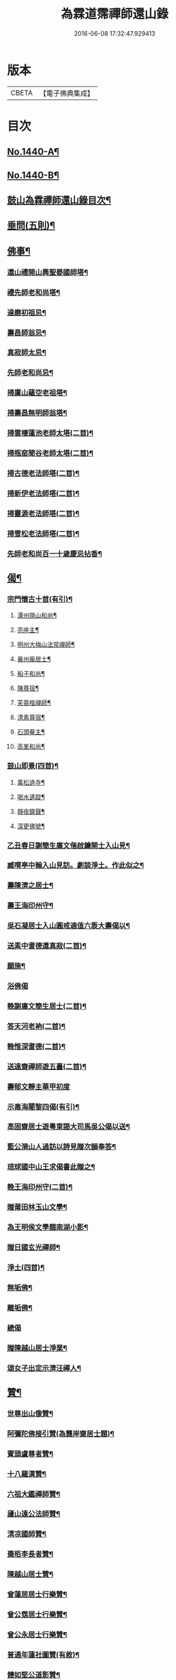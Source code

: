 #+TITLE: 為霖道霈禪師還山錄 
#+DATE: 2016-06-08 17:32:47.929413

* 版本
 |     CBETA|【電子佛典集成】|

* 目次
** [[file:KR6q0370_001.txt::001-0644b1][No.1440-A¶]]
** [[file:KR6q0370_001.txt::001-0644c8][No.1440-B¶]]
** [[file:KR6q0370_001.txt::001-0645b7][鼓山為霖禪師還山錄目次¶]]
** [[file:KR6q0370_002.txt::002-0659b14][垂問(五則)¶]]
** [[file:KR6q0370_003.txt::003-0659c3][佛事¶]]
*** [[file:KR6q0370_003.txt::003-0659c4][還山禮開山興聖晏國師塔¶]]
*** [[file:KR6q0370_003.txt::003-0659c7][禮先師老和尚塔¶]]
*** [[file:KR6q0370_003.txt::003-0659c10][達磨初祖忌¶]]
*** [[file:KR6q0370_003.txt::003-0659c13][壽昌師翁忌¶]]
*** [[file:KR6q0370_003.txt::003-0659c17][真寂師太忌¶]]
*** [[file:KR6q0370_003.txt::003-0659c20][先師老和尚忌¶]]
*** [[file:KR6q0370_003.txt::003-0659c23][掃廩山蘊空老祖塔¶]]
*** [[file:KR6q0370_003.txt::003-0660a3][掃壽昌無明師翁塔¶]]
*** [[file:KR6q0370_003.txt::003-0660a6][掃雲棲蓮池老師太塔(二首)¶]]
*** [[file:KR6q0370_003.txt::003-0660a11][掃瓶窑聞谷老師太塔(二首)¶]]
*** [[file:KR6q0370_003.txt::003-0660a16][掃古德老法師塔(二首)¶]]
*** [[file:KR6q0370_003.txt::003-0660a21][掃新伊老法師塔(二首)¶]]
*** [[file:KR6q0370_003.txt::003-0660b2][掃靈源老法師塔(二首)¶]]
*** [[file:KR6q0370_003.txt::003-0660b7][掃雪松老法師塔(二首)¶]]
*** [[file:KR6q0370_003.txt::003-0660b12][先師老和尚百一十歲慶忌拈香¶]]
** [[file:KR6q0370_003.txt::003-0660b17][偈¶]]
*** [[file:KR6q0370_003.txt::003-0660b18][宗門懷古十首(有引)¶]]
**** [[file:KR6q0370_003.txt::003-0660b21][潭州隱山和尚¶]]
**** [[file:KR6q0370_003.txt::003-0660b24][亮座主¶]]
**** [[file:KR6q0370_003.txt::003-0660c3][明州大梅山法常禪師¶]]
**** [[file:KR6q0370_003.txt::003-0660c6][襄州龐居士¶]]
**** [[file:KR6q0370_003.txt::003-0660c9][船子和尚¶]]
**** [[file:KR6q0370_003.txt::003-0660c12][陳尊宿¶]]
**** [[file:KR6q0370_003.txt::003-0660c15][芙蓉楷禪師¶]]
**** [[file:KR6q0370_003.txt::003-0660c18][清素尊宿¶]]
**** [[file:KR6q0370_003.txt::003-0660c21][石頭菴主¶]]
**** [[file:KR6q0370_003.txt::003-0660c24][高峯和尚¶]]
*** [[file:KR6q0370_003.txt::003-0661a3][鼓山即景(四首)¶]]
**** [[file:KR6q0370_003.txt::003-0661a4][萬松遶寺¶]]
**** [[file:KR6q0370_003.txt::003-0661a7][喝水遺蹤¶]]
**** [[file:KR6q0370_003.txt::003-0661a10][靜夜鐘聲¶]]
**** [[file:KR6q0370_003.txt::003-0661a13][深更佛號¶]]
*** [[file:KR6q0370_003.txt::003-0661a16][乙丑春日謝簡生廣文偕啟鑰開士入山見¶]]
*** [[file:KR6q0370_003.txt::003-0661a22][臧喟亭中翰入山見訪。劇談淨土。作此似之¶]]
*** [[file:KR6q0370_003.txt::003-0661b3][壽陳濟之居士¶]]
*** [[file:KR6q0370_003.txt::003-0661b9][壽王海印州守¶]]
*** [[file:KR6q0370_003.txt::003-0661b13][吳石凝居士入山圓戒適值六袠大壽偈以¶]]
*** [[file:KR6q0370_003.txt::003-0661b17][送素中耆德還真寂(二首)¶]]
*** [[file:KR6q0370_003.txt::003-0661b22][願施¶]]
*** [[file:KR6q0370_003.txt::003-0661b24][浴佛偈]]
*** [[file:KR6q0370_003.txt::003-0661c5][輓謝廣文簡生居士(二首)¶]]
*** [[file:KR6q0370_003.txt::003-0661c10][答天河老衲(二首)¶]]
*** [[file:KR6q0370_003.txt::003-0661c15][輓惟深耆德(二首)¶]]
*** [[file:KR6q0370_003.txt::003-0661c20][送遠齋禪師遊五臺(二首)¶]]
*** [[file:KR6q0370_003.txt::003-0661c24][壽郁文靜主華甲初度]]
*** [[file:KR6q0370_003.txt::003-0662a5][示毒海闍黎四偈(有引)¶]]
*** [[file:KR6q0370_003.txt::003-0662a15][高固齋居士遊粵東謁大司馬吳公偈以送¶]]
*** [[file:KR6q0370_003.txt::003-0662a19][藍公漪山人過訪以詩見贈次韻奉答¶]]
*** [[file:KR6q0370_003.txt::003-0662a22][琉球國中山王求偈書此贈之¶]]
*** [[file:KR6q0370_003.txt::003-0662b2][輓王海印州守(二首)¶]]
*** [[file:KR6q0370_003.txt::003-0662b7][贈莆田林玉山文學¶]]
*** [[file:KR6q0370_003.txt::003-0662b10][為王明侯文學題南湖小影¶]]
*** [[file:KR6q0370_003.txt::003-0662b13][贈日國玄光禪師¶]]
*** [[file:KR6q0370_003.txt::003-0662b16][淨土(四首)¶]]
*** [[file:KR6q0370_003.txt::003-0662b21][無垢佛¶]]
*** [[file:KR6q0370_003.txt::003-0662b23][離垢佛¶]]
*** [[file:KR6q0370_003.txt::003-0662b24][總偈]]
*** [[file:KR6q0370_003.txt::003-0662c3][贈陳越山居士淨業¶]]
*** [[file:KR6q0370_003.txt::003-0662c7][頌女子出定示濟汪禪人¶]]
** [[file:KR6q0370_003.txt::003-0662c11][贊¶]]
*** [[file:KR6q0370_003.txt::003-0662c12][世尊出山像贊¶]]
*** [[file:KR6q0370_003.txt::003-0662c18][阿彌陀佛接引贊(為龔岸齋居士題)¶]]
*** [[file:KR6q0370_003.txt::003-0662c24][賓頭盧尊者贊¶]]
*** [[file:KR6q0370_003.txt::003-0663a5][十八羅漢贊¶]]
*** [[file:KR6q0370_003.txt::003-0663b4][六祖大鑑禪師贊¶]]
*** [[file:KR6q0370_003.txt::003-0663b8][廬山遠公法師贊¶]]
*** [[file:KR6q0370_003.txt::003-0663b11][清凉國師贊¶]]
*** [[file:KR6q0370_003.txt::003-0663b16][棗栢李長者贊¶]]
*** [[file:KR6q0370_003.txt::003-0663b21][陳越山居士贊¶]]
*** [[file:KR6q0370_003.txt::003-0663b24][曾蓮居居士行樂贊¶]]
*** [[file:KR6q0370_003.txt::003-0663c7][曾公霑居士行樂贊¶]]
*** [[file:KR6q0370_003.txt::003-0663c14][曾公永居士行樂贊¶]]
*** [[file:KR6q0370_003.txt::003-0663c24][普通年蓮社圖贊(有敘)¶]]
*** [[file:KR6q0370_003.txt::003-0664a18][體如堅公道影贊¶]]
*** [[file:KR6q0370_003.txt::003-0664a22][惟靜和尚贊¶]]
*** [[file:KR6q0370_003.txt::003-0664b3][自贊¶]]
** [[file:KR6q0370_004.txt::004-0664b10][雜著(序)¶]]
*** [[file:KR6q0370_004.txt::004-0664b11][重刻金剛經感應記序¶]]
*** [[file:KR6q0370_004.txt::004-0664c11][刻大慧禪師書問序¶]]
*** [[file:KR6q0370_004.txt::004-0665a10][重刻龍舒居士淨土文序¶]]
*** [[file:KR6q0370_004.txt::004-0665b9][玄錫禪師語錄序¶]]
*** [[file:KR6q0370_004.txt::004-0665c10][重鋟牛戒彚鈔序¶]]
*** [[file:KR6q0370_004.txt::004-0666a10][獨菴獨語序¶]]
*** [[file:KR6q0370_004.txt::004-0666b11][鼓山常住交頭簿序¶]]
*** [[file:KR6q0370_004.txt::004-0666c8][壽風和尚序¶]]
*** [[file:KR6q0370_004.txt::004-0667a4][四無穎公七十壽序¶]]
*** [[file:KR6q0370_004.txt::004-0667a20][惟靜禪師遺語序¶]]
** [[file:KR6q0370_004.txt::004-0667c3][題䟦¶]]
*** [[file:KR6q0370_004.txt::004-0667c4][雲棲壽昌博山鼓山諸祖同㡧題辭¶]]
*** [[file:KR6q0370_004.txt::004-0668a2][䟦李長者十明論¶]]
*** [[file:KR6q0370_004.txt::004-0668a22][䟦摹刻釋迦如來成道記¶]]
*** [[file:KR6q0370_004.txt::004-0668b10][題高斯億所臨御馬賦¶]]
** [[file:KR6q0370_004.txt::004-0668b21][記¶]]
*** [[file:KR6q0370_004.txt::004-0668b22][悲思堂記¶]]
*** [[file:KR6q0370_004.txt::004-0669a23][柘浦覺林院警公泉記¶]]
*** [[file:KR6q0370_004.txt::004-0669b9][靈石重修三塔記¶]]
*** [[file:KR6q0370_004.txt::004-0669c9][重安舍利入塔記¶]]
*** [[file:KR6q0370_004.txt::004-0669c24][鼓山諸祖道影記¶]]
*** [[file:KR6q0370_004.txt::004-0670b4][重修古普同塔記¶]]
*** [[file:KR6q0370_004.txt::004-0670c13][重興白雲廨院記¶]]
** [[file:KR6q0370_004.txt::004-0671b14][旅泊幻蹟¶]]
** [[file:KR6q0370_004.txt::004-0673c1][No.1440-C¶]]
** [[file:KR6q0370_004.txt::004-0673c9][No.1440-D¶]]

* 卷
[[file:KR6q0370_001.txt][為霖道霈禪師還山錄 1]]
[[file:KR6q0370_002.txt][為霖道霈禪師還山錄 2]]
[[file:KR6q0370_003.txt][為霖道霈禪師還山錄 3]]
[[file:KR6q0370_004.txt][為霖道霈禪師還山錄 4]]

